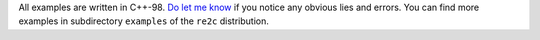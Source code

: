 
All examples are written in C++-98.
`Do let me know <skvadik@gmail.com>`_ if you notice any obvious lies and errors.
You can find more examples in subdirectory ``examples`` of the ``re2c`` distribution.
